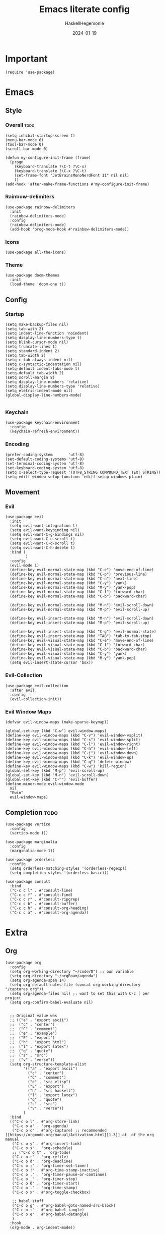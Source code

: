#+title: Emacs literate config
#+author: HaskellHegemonie
#+date: 2024-01-19
#+property: header-args :tangle emacs.el
#+exclude_tags: noexport
* Important
#+begin_src elisp
  (require 'use-package)
#+end_src
* Emacs
** Style
*** Overall                                                          :todo:
#+begin_src elisp
  (setq inhibit-startup-screen t)
  (menu-bar-mode 0)
  (tool-bar-mode 0)
  (scroll-bar-mode 0)

  (defun my-configure-init-frame (frame)
    (progn
      (keyboard-translate ?\C-t ?\C-x)
      (keyboard-translate ?\C-x ?\C-t)
      (set-frame-font "JetBrainsMonoNerdFont 11" nil nil)
      ))
  (add-hook 'after-make-frame-functions #'my-configure-init-frame)
#+end_src
*** Rainbow-delimiters
#+begin_src elisp
  (use-package rainbow-delimiters
    :init
    (rainbow-delimiters-mode)
    :config
    (rainbow-delimiters-mode)
    (add-hook 'prog-mode-hook #'rainbow-delimiters-mode))
#+end_src
*** Icons
#+begin_src elisp
  (use-package all-the-icons)
#+end_src
*** Theme
#+begin_src elisp
  (use-package doom-themes
    :init
    (load-theme 'doom-one t))
#+end_src
** Config
*** Startup
#+begin_src elisp
  (setq make-backup-files nil)
  (setq tab-with 2)
  (setq indent-line-function 'noindent)
  (setq display-line-numbers-type t)
  (setq blink-cursor-mode nil)
  (setq truncate-lines 1)
  (setq standard-indent 2)
  (setq tab-width 2)
  (setq c-tab-always-indent nil)
  (setq c-syntactic-indentation nil)
  (setq-default indent-tabs-mode t)
  (setq-default tab-width 2)
  (setq scroll-margin 8)
  (setq display-line-numbers 'relative)
  (setq display-line-numbers-type 'relative)
  (setq eletric-indent-mode nil)
  (global-display-line-numbers-mode)

#+end_src

*** Keychain
#+begin_src elisp
  (use-package keychain-environment
    :config
    (keychain-refresh-environment))
#+end_src
*** Encoding
#+begin_src elisp
  (prefer-coding-system       'utf-8)
  (set-default-coding-systems 'utf-8)
  (set-terminal-coding-system 'utf-8)
  (set-keyboard-coding-system 'utf-8)
  (setq x-select-type-request '(UTF8_STRING COMPOUND_TEXT TEXT STRING))
  (setq ediff-window-setup-function 'ediff-setup-windows-plain)
#+end_src
** Movement
*** Evil
#+begin_src elisp
  (use-package evil
    :init
    (setq evil-want-integration t)
    (setq evil-want-keybinding nil)
    (setq evil-want-C-g-bindings nil)
    (setq evil-want-C-u-scroll t)
    (setq evil-want-C-d-scroll t)
    (setq evil-want-C-h-delete t)
    :bind (
           )
    :config
    (evil-mode 1)
    (define-key evil-normal-state-map (kbd "C-e") 'move-end-of-line)
    (define-key evil-normal-state-map (kbd "C-p") 'previous-line)
    (define-key evil-normal-state-map (kbd "C-n") 'next-line)
    (define-key evil-normal-state-map (kbd "C-y") 'yank)
    (define-key evil-normal-state-map (kbd "M-y") 'yank-pop)
    (define-key evil-normal-state-map (kbd "C-f") 'forward-char)
    (define-key evil-normal-state-map (kbd "C-b") 'backward-char)

    (define-key evil-normal-state-map (kbd "M-n") 'evil-scroll-down)
    (define-key evil-normal-state-map (kbd "M-p") 'evil-scroll-up)

    (define-key evil-insert-state-map (kbd "M-n") 'evil-scroll-down)
    (define-key evil-insert-state-map (kbd "M-p") 'evil-scroll-up)

    (define-key evil-insert-state-map (kbd "C-g") 'evil-normal-state)
    (define-key evil-insert-state-map (kbd "TAB") 'tab-to-tab-stop)
    (define-key evil-visual-state-map (kbd "C-e") 'move-end-of-line)
    (define-key evil-visual-state-map (kbd "C-f") 'forward-char)
    (define-key evil-visual-state-map (kbd "C-b") 'backward-char)
    (define-key evil-visual-state-map (kbd "C-y") 'yank)
    (define-key evil-visual-state-map (kbd "M-y") 'yank-pop)
    (setq evil-insert-state-cursor 'box))
#+end_src

*** Evil-Collection
#+begin_src elisp
  (use-package evil-collection
    :after evil
    :config
    (evil-collection-init))
#+end_src

*** Evil Window Maps
#+begin_src elisp
  (defvar evil-window-maps (make-sparse-keymap))

  (global-set-key (kbd "C-w") evil-window-maps)
  (define-key evil-window-maps (kbd "C-v") 'evil-window-vsplit)
  (define-key evil-window-maps (kbd "C-s") 'evil-window-split)
  (define-key evil-window-maps (kbd "C-l") 'evil-window-right)
  (define-key evil-window-maps (kbd "C-h") 'evil-window-left)
  (define-key evil-window-maps (kbd "C-j") 'evil-window-down)
  (define-key evil-window-maps (kbd "C-k") 'evil-window-up)
  (define-key evil-window-maps (kbd "C-q") 'delete-window)
  (define-key evil-window-maps (kbd "C-w") 'kill-region)
  (global-set-key (kbd "M-p") 'evil-scroll-up)
  (global-set-key (kbd "M-n") 'evil-scroll-down)
  (global-set-key (kbd "C-^") 'evil-buffer)
  (define-minor-mode evil-window-mode
    nil
    "Ewin"
    evil-window-maps)
#+end_src
** Completion                                                         :todo:
#+begin_src elisp
  (use-package vertico
    :config
    (vertico-mode 1))

  (use-package marginalia
    :config
    (marginalia-mode 1))

  (use-package orderless
    :config
    (setq orderless-matching-styles '(orderless-regexp))
    (setq completion-styles '(orderless basic)))

  (use-package consult
    :bind
    ("C-c c l" . #'consult-line)
    ("C-c c f" . #'consult-find)
    ("C-c c r" . #'consult-ripgrep)
    ("C-c c b" . #'consult-buffer)
    ("C-c c h" . #'consult-org-heading)
    ("C-c c a" . #'consult-org-agenda))
#+end_src

* Extra
** Org
#+begin_src elisp
  (use-package org
    :config
    (setq org-working-directory "~/code/O") ;; own variable
    (setq org-directory "~/orgRoam/agenda")
    (setq org-agenda-span 14)
    (setq org-default-notes-file (concat org-working-directory "/captures.org"))
    (setq org-agenda-files nil) ;; want to set this with C-c [ per project
    (setq org-confirm-babel-evaluate nil)


    ;; Original value was
    ;; (("a" . "export ascii")
    ;;  ("c" . "center")
    ;;  ("C" . "comment")
    ;;  ("e" . "example")
    ;;  ("E" . "export")
    ;;  ("h" . "export html")
    ;;  ("l" . "export latex")
    ;;  ("q" . "quote")
    ;;  ("s" . "src")
    ;;  ("v" . "verse"))
    (setq org-structure-template-alist
          '(("a" . "export ascii")
            ("c" . "center")
            ("C" . "comment")
            ("e" . "src elisp")
            ("E" . "export")
            ("h" . "src haskell")
            ("l" . "export latex")
            ("q" . "quote")
            ("s" . "src")
            ("v" . "verse"))
          )
    :bind
    (("C-c o l" . #'org-store-link)
     ("C-c o a" . 'org-agenda)
     ("C-c o c" . #'org-capture) ;; recommended [[https://orgmode.org/manual/Activation.html][1.3]] at  of the org manual
     ("C-c o y" . #'org-insert-link)
     ("C-c o s" . 'org-schedule)
     ;; ("C-c o t" . 'org-todo)
     ("C-c o r" . 'org-refile)
     ("C-c o d" . 'org-deadline)
     ("C-c o ;" . 'org-timer-set-timer)
     ("C-c o !" . #'org-time-stamp-inactive)
     ("C-c o ," . 'org-timer-pause-or-continue)
     ("C-c o _" . 'org-timer-stop)
     ("C-c o 0" . 'org-timer-start)
     ("C-c o ." . 'org-time-stamp)
     ("C-c o x" . #'org-toggle-checkbox)

     ;; babel stuff
     ("C-c o g" . #'org-babel-goto-named-src-block)
     ("C-c o t" . #'org-babel-tangle)
     ("C-c o e" . #'org-babel-detangle)
     )
    :hook
    (org-mode . org-indent-mode))
#+end_src

** Org Roam
#+begin_src elisp
  (use-package org-roam
    :custom
    (org-roam-directory "~/orgRoam")
    :bind
    (
     ;; ("C-c o l" . #'org-roam-buffer-toggle)
     ("C-c o f" . #'org-roam-node-find)
     ("C-c o i" . #'org-roam-node-insert)
     ("C-c o n" . #'org-roam-dailies-capture-date)
     ("C-c o N" . #'org-roam-dailies-goto-date)
     )
    :config
    (org-roam-setup)
    (setq org-roam-dailies-directory "journal/"))
#+end_src
** ERC
#+begin_src elisp
  (use-package erc
    :config
    (setq erc-prompt (lambda () (concat "[" (buffer-name) "]")))
    (setq erc-server "irc.libera.chat")
    (setq erc-nick "hosklla'")
    ;; (setq erc-auto-query 'bury)
    (setq erc-fill-column 100)
    (setq erc-fill-function 'erc-fill-static)
    (setq erc-fill-static-center 20))
#+end_src
* Dev
** Magit
#+begin_src elisp
  (use-package magit
    :bind
    (
     ("C-c g" . 'magit-dispatch)
     )
    :config
    (setq transient-default-level 7))
#+end_src
** forge
#+begin_src elisp
      (use-package forge
        :after magit
        :config
        (setq auth-sources '("~/.authinfo.gpg")))
#+end_src


** Projectile                                                         :todo:
#+begin_src elisp
  (use-package projectile
    :config
    (projectile-mode)
    :bind-keymap
    ("C-c p" . projectile-command-map)
    :init
    (when (file-directory-p "~/code")
      (setq projectile-project-search-path '("~/code" "~/nixos" "~/org")))
    (setq projectile-switch-project-action #'projectile-dired))
#+end_src

** Eglot                                                          :lsp:todo:
#+begin_src elisp
  (use-package eglot
    :hook (prog-mode-hook . eglot-ensure)
    :config
    (defvar eglot-keymap (make-sparse-keymap))
    (global-set-key (kbd "C-l") eglot-keymap)
    (define-key eglot-keymap "a" #'eglot-code-actions)
    (define-key eglot-keymap "r" #'eglot-rename)
    (define-key eglot-keymap "i" #'eglot-find-implementation)
    (define-key eglot-keymap "t" #'eglot-find-typeDefinition)
    (define-key eglot-keymap "d" #'eglot-find-declaration)
    (define-key eglot-keymap "f" #'eglot-format)
    (setq eldoc-echo-area-use-multiline-p nil)
    :bind (
           ;; ("C-l" . #'eglot-keymap)
           ;; ("C-l a" . #'eglot-code-actions)
           ;; ("C-l r" . #'eglot-rename)
           ;; ("C-l f" . #'eglot-format)
           ;; ("C-l i" . #'eglot-find-imlementation)
           ;; ("C-l t" . #'eglot-find-typeDefinition)
           ;; ("C-l d" . #'eglot-find-declaration)
           ("M-j" . flymake-goto-next-error)
           ("M-k" . flymake-goto-prev-error)
           )
    :hook
    (haskell-mode-hook . eglot-ensure)
    :config
    (setq-default eglot-workspace-configuration
                  '((haskell
                     (plugin
                      (stan
                       (globalOn . :json-false))))))  ;; disable stan
    )
#+end_src
* Modes
** Dap                                                            :lsp:todo:
#+begin_src elisp
  (use-package dap-mode)
#+end_src
** Haskell                                                              :FP:
#+begin_src elisp
  (use-package haskell-mode
    :config
    (setq haskell-interactive-popup-errors nil)
    (add-hook 'haskell-cabal-mode #'electric-indent-mode))
#+end_src
** Nix                                                                  :FP:
#+begin_src elisp
  (use-package nix-mode)
#+end_src
** Rust
#+begin_src elisp
  (use-package rust-mode)
#+end_src
** Other
#+begin_src elisp
  (use-package scala-mode)
  (use-package kotlin-mode)
#+end_src

* Misc                                                                 :todo:
#+begin_src elisp
  (use-package pdf-tools
    :commands (pdf-tools-install)
    :mode "\\.pdf\\'"
    :bind (:map pdf-view-mode-map
                ("j" . pdf-view-next-line-or-next-page)
                ("k" . pdf-view-previous-line-or-previous-page)
                ("C-+" . pdf-view-enlarge)
                ("C--" . pdf-view-shrink))
    :init (pdf-loader-install)
    :config
    :config (add-to-list 'revert-without-query ".pdf")
    )
  (add-hook 'pdf-view-mode-hook #'(lambda () (interactive) (display-line-numbers-mode -1)))
#+end_src
